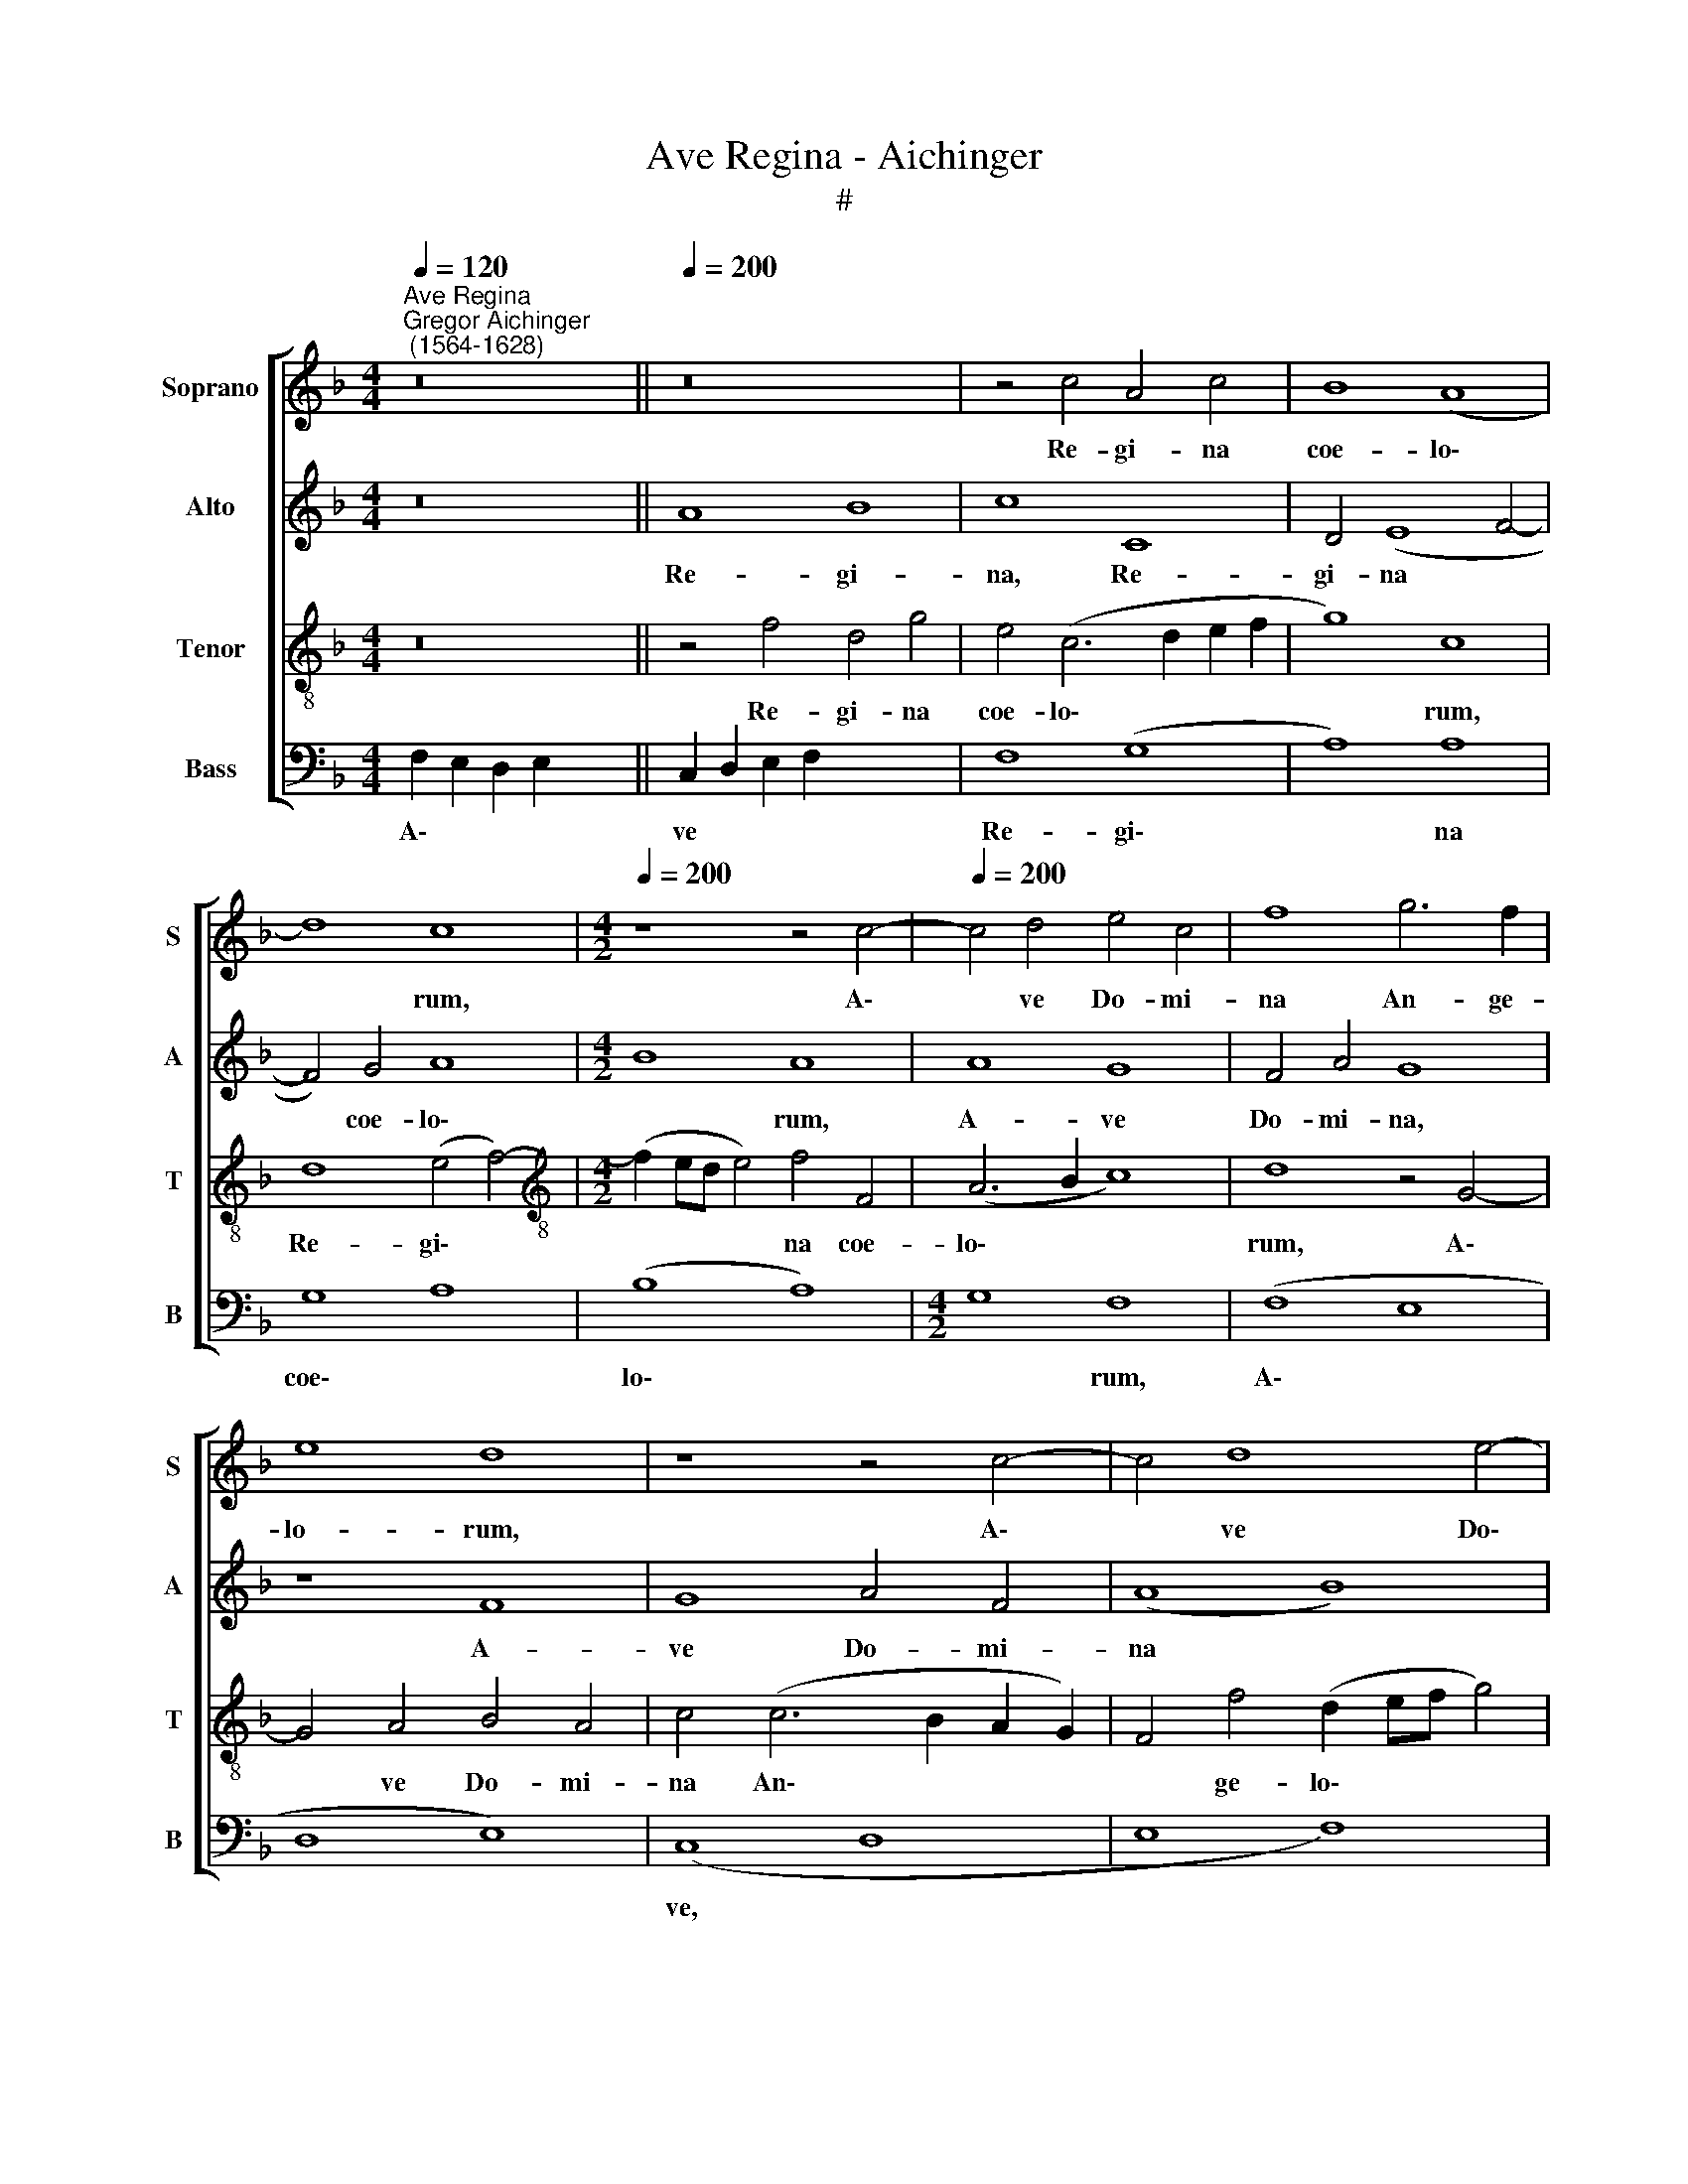 X:1
T:Ave Regina - Aichinger
T:#
%%score [ 1 2 3 4 ]
L:1/8
Q:1/4=120
M:4/4
K:F
V:1 treble nm="Soprano" snm="S"
V:2 treble nm="Alto" snm="A"
V:3 treble-8 nm="Tenor" snm="T"
V:4 bass nm="Bass" snm="B"
V:1
"^Ave Regina""^Gregor Aichinger\n (1564-1628)" z16 ||[Q:1/4=200] z16 | z4 c4 A4 c4 | B8 (A8 | %4
w: ||Re- gi- na|coe- lo\-|
 d8) c8 |[M:4/2][Q:1/4=200][Q:1/4=200][Q:1/4=200] z8 z4 c4- |[Q:1/4=200] c4 d4 e4 c4 | f8 g6 f2 | %8
w: * rum,|A\-|* ve Do- mi-|na An- ge-|
 e8 d8 | z8 z4 c4- | c4 d8 e4- | e4 c4 e4 (f4- | f2 ed e2 f2 g2 fe d2 e2 | f4) e4 (d8 | c6 BA B8) | %15
w: lo- rum,|A\-|* ve Do\-|* mi- na An\-||* ge- lo\-||
 A16 | z8 z4 F4- | F4 G4 A8 | B8 A8 | G16 | c8 B8 | (A8 G6 FE | D6 E2 F6 G2 | A2 B2 c2 A2 B4) A4 | %24
w: rum,|Sal\-|* ve ra-|dix san-|cta,|sal- ve|ra\- * * *||* * * * * dix|
 G8 F8 | z8 z4 c4 | A4 (B6 AG A4) | G8 z8 | z4 F4 D4 G4 | E4 F4 (F6 G2 | A8) B8 | A4 (F6 G2 A2 B2 | %32
w: san- cta,|ex-|qua mun\- * * *|do,|ex qua mun-|do lux est *|* or-|ta. Ga\- * * *|
 c6 BA d2 c2 B2 A2 | G6 A2 B2 c2 d2 B2 | c6 BA B8) | A4 c2 c2 B4 G4 | A16 | F8 G8 | F4 (f8 e2 d2 | %39
w: |||de glo- ri- o- sa,|su-|per o-|mnes spe\- * *|
 e8) f8- | f8 d8- | d4 c4 z4 d4- | d4 B4 c4 A4 | d8 c8 | B8 A8 | f8 d4 e4- | e4 c4 d8 | %47
w: * ci\-|* o\-|* sa, su\-|* per o- mnes|spe- ci-|o- sa:|Va- le val\-|* de de-|
 (c6 BA B8) | A8 z4 c4- | c4 A4 (B8 | A8) G8 | (c12 d4) | (e6 f2 g8) | c8 z4 d4 | f4 e8 d4- | %55
w: co\- * * *|ra, va\-|* le val\-|* de|de\- *|co\- * *|ra, et|pro no- bis|
 d4 c8 =B4 | c8[Q:1/4=197] d8 |[Q:1/4=194] G4[Q:1/4=190] c8[Q:1/4=187] A4 | %58
w: * sem- per|Chri- stum|ex- o- ra,|
[Q:1/4=184] =B8[Q:1/4=180] (c8- |[Q:1/4=177] c4[Q:1/4=175] =B2[Q:1/4=174] A2[Q:1/4=171] B8 | %60
w: ex- o\-||
[Q:1/4=170] !fermata!c16) | !fermata!c16 |] x16 |] %63
w: |ra.||
V:2
 z16 || A8 B8 | c8 C8 | D4 (E8 F4- | F4) G4 A8 |[M:4/2] B8 A8 | A8 G8 | F4 A4 G8 | z8 F8 | %9
w: |Re- gi-|na, Re-|gi- na *|* coe- lo\-|* rum,|A- ve|Do- mi- na,|A-|
 G8 A4 F4 | (A8 B8) | c6 B2 (A6 G2 | A2 B2 c2 A2 B8 | A6 G2 F4 G4- | G2 F2 F8 E4) | F8 z8 | z8 C8 | %17
w: ve Do- mi-|na *|An- ge- lo\- *||||rum,|Sal-|
 D8 E4 F4 | G8 F4 (E4- | E4 D2 C2 D4) G4- | G4 ^F4 (G2 =FE D2 E2) | F4 (C6 B,A, G,2 A,2 | %22
w: ve ra- dix|san- cta, ra\-|* * * * dix|* san- cta, * * * *|* ra\- * * * *|
 B,2 C2 D8) C4- | C4 A,4 D8 | B,4 C4 D8 | E4 (F6 ED E4) | F8 z4 F4 | D4 (_E6 DC D4) | (C8 B,8) | %29
w: * * * dix|* san- cta,|sal- ve re-|dix san\- * * *|cta, ex|qua mun\- * * *|do *|
 C8 D8 | (E4 D2 C2 G8) | C16- | C8 z8 | z16 | (C2 D2 E2 F2 G2 FE D2 E2 | F8) D4 E2 E2 | F8 C4 C4 | %37
w: lux est|or\- * * *|ta.|||Gau\- * * * * * * * *|* de glo- ri-|o- sa, su-|
 D8 (B,6 C2 | D2 CB, A,2 B,2 C8) | C4 c4 A4 B4- | B4 A4 B4 G4 | A8 F8 | B8 A8 | (F6 G2 A8) | %44
w: per o\- *||mnes, su- per o\-|* mnes spe- ci-|o- sa,|spe- ci-|o\- * *|
 (D6 E2 F4) c4- | c4 A4 B8 | c8 (F6 G2 | A4) A4 (D8 | C6 D2 E2 F2 G4- | G4 ^F4) G4 (D2 E2 | %50
w: sa: * * Va\-|* le val\-|* de *|* de- co\-||* * ra, de\- *|
 F2 G2 A4) B8 | A16 | z4 A4 B8 | A8 (F6 G2 | A8) B8 | A8 G8 | (A6 G2 F4 E2 D2 | E8) A8 | G8 C8 | %59
w: * * * co-|ra,|et pro|no- bis *|* sem-|per Chri-|stum * * * *|* ex-|o- ra,|
 G16 | !fermata!E16 | !fermata!F16 |] x16 |] %63
w: ex-|o-|ra.||
V:3
 z16 || z4 f4 d4 g4 | e4 (c6 d2 e2 f2 | g8) c8 | d8 (e4 f4-) | %5
w: |Re- gi- na|coe- lo\- * * *|* rum,|Re- gi\- *|
[M:4/2][K:treble-8] (f2 ed e4) f4 F4 | (A6 B2 c8) | d8 z4 G4- | G4 A4 B4 A4 | c4 (c6 B2 A2 G2) | %10
w: * * * * na coe-|lo\- * *|rum, A\-|* ve Do- mi-|na An\- * * *|
 F4 f4 (d2 ef g4) | e8 c8- | c4 A4 d8- | d4 c4 d8 | e4 f4 g8 | c4 c8 d4- | d4 (e8 f4- | %17
w: * ge- lo\- * * *|rum, A\-|* ve Do\-|* mi- na|An- ge- lo-|rum, Sal- ve|* ra\- *|
 f2 e2 d4) c8 | (d12 c4- | c4 B2 A2) G8 | z16 | z8 z4 c4- | c4 B8 (A4- | A4 F8) F4 | G8 A4 B4- | %25
w: * * * dix|san\- *|* * * cta,||sal\-|* ve ra\-|* * dix|san- cta ra\-|
 B4 A4 G8 | d8 c8 | B8 A4 (B4- | B2 AG A4) G8 | z8 z4 d4 | c4 (f6 ed e4) | f8 z4 (c4- | %32
w: * dix san\-|* cta,|ex qua mun\-|* * * * do|lux|est or\- * * *|ta. Gau\-|
 c2 d2 e2 f2 d2 e2 f4) | e4 c4 d4 (f4- | f2 ed c2 d2 e2 f2 g4) | c4 A2 A2 B8 | c4 c8 A4- | %37
w: |de glo- ri- o\-||sa, glo- ri- o-|sa, su- per|
 A4 B8 G4 | (A6 GF G8- | G8) d8 | c8 B8 | z4 f8 d4- | d4 g4 e4 (f4- | f4 e2 d2 e4) f4 | g8 c8 | %45
w: * o- mnes|spe\- * * *|* ci-|o- sa,|su- per|* o- mnes spe\-|* * * * ci-|o- sa:|
 z8 z4 g4 | e4 f8 d4 | (e6 f2 g2 d2 g4) | e4 a4 (g2 f2 e2 d2 | c8) d8 | z4 f4 d4 e4- | %51
w: Va-|le, va- le|val\- * * * *|de de- co\- * * *|* ra,|va- le val\-|
 (e2 c2 f4) e4 d4 | c4 A4 z4 d4 | f4 e4 d4 d4- | d4 c4 z4 d4 | f8 e4 d4 | (f4 F6 G2 A2 B2 | %57
w: * * * de de-|co- ra, et|pro no- bis sem\-|* per, et|pro no- bis|sem\- * * * *|
 c12) d4- | d4 g4 e4 c4 | (d16 | !fermata!c16) | !fermata!A16 |] x16 |] %63
w: * per|* Chri- stum ex-|o\-||ra.||
V:4
 F,2 E,2 D,2 E,2 x8 || C,2 D,2 E,2 F,2 x8 | F,8 (G,8 | A,8) A,8 | G,8 A,8 | (B,8 A,8) | %6
w: A\- * * *|ve * * *|Re- gi\-|* na|coe\- *|lo\- *|
[M:4/2] G,8 F,8 | (F,8 E,8 | D,8 E,8) | (C,8 D,8 | E,8 F,8) | F,8 (G,8 | A,8) A,8 | A,8 (G,8 | %14
w: * rum,|A\- *||ve, *||Do- mi\-|* na|An- ge\-|
 A,8) B,8 | (A,8 G,8) | F,8 (F,8 | G,8 A,8 | B,8 A,8 | G,8) A,8 | C8 (B,8 | A,8 G,8) | (F,8 E,8) | %23
w: * lo-|rum, *|* Sal\-|||* ve|ra- dix|||
 G,8 F,8 | F,8 (D,8 | _E,8 D,8 | C,8) C,8 | (D,8 F,8 | G,8) F,8 | F,8 (G,8 | A,8) (B,8 | A,8 G,8) | %32
w: san- cta,|ex qua||* mun\-||* do|lux est|* or\-||
 F,8 (F,8 | A,8) (B,8 | C8) (B,8 | A,8) (G,8 | F,8) G,8 | F,8 F,8 | (D,8 _E,8 | D,8 C,8 | C,8 D,8 | %41
w: ta. Gau\-|* de|* glo\-|* ri\-|* o-|sa, su-|per *|||
 F,8 G,8) | F,8 F,8 | (G,8 A,8) | (B,8 A,8 | G,8) F,8 | (F,8 G,8) | (A,8 B,8 | A,8 G,8) | A,8 C8 | %50
w: |mnes spe-|ci\- *|o\- *|* sa:|Va\- *|||le val-|
 (A,8 G,8) | F,8 G,8 | A,8 A,8 | A,8 (G,8 | A,8) (B,8 | A,8 G,8) | F,8 G,8 | F,8 (D,8 | C,8) (F,8 | %59
w: de *|de- co\-|* ra|et pro|* no\-||bis sem-|per Chri\-|* stum|
 G,8) A,8 | (G,16 | !fermata!C,16) |] !fermata!F,16 |] %63
w: * ex-|o\-||ra.|


